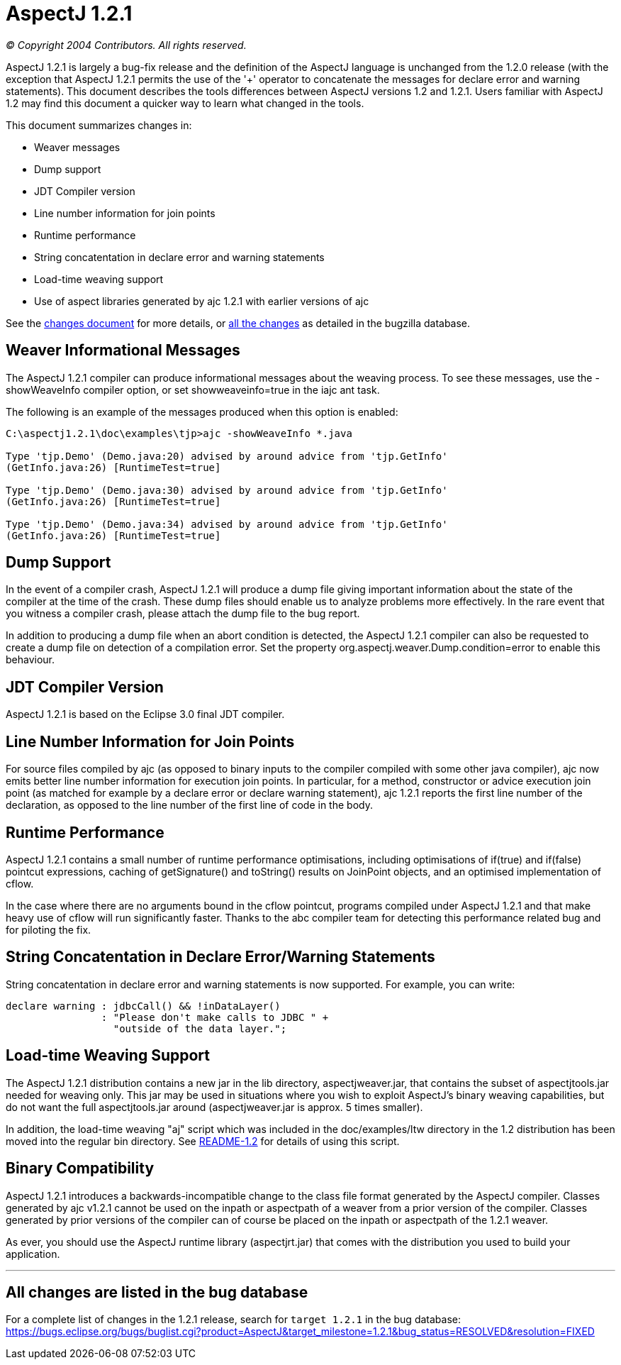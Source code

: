 = AspectJ 1.2.1

_© Copyright 2004 Contributors. All rights reserved._

AspectJ 1.2.1 is largely a bug-fix release and the definition of the
AspectJ language is unchanged from the 1.2.0 release (with the exception
that AspectJ 1.2.1 permits the use of the '+' operator to concatenate
the messages for declare error and warning statements). This document
describes the tools differences between AspectJ versions 1.2 and 1.2.1.
Users familiar with AspectJ 1.2 may find this document a quicker way to
learn what changed in the tools.

This document summarizes changes in:

* Weaver messages
* Dump support
* JDT Compiler version
* Line number information for join points
* Runtime performance
* String concatentation in declare error and warning statements
* Load-time weaving support
* Use of aspect libraries generated by ajc 1.2.1 with earlier versions
of ajc

See the link:changes.html[changes document] for more details, or
xref:#allchanges[all the changes] as detailed in the bugzilla database.

== Weaver Informational Messages

The AspectJ 1.2.1 compiler can produce informational messages about the
weaving process. To see these messages, use the -showWeaveInfo compiler
option, or set showweaveinfo=true in the iajc ant task.

The following is an example of the messages produced when this option is
enabled:

[source, text]
....
C:\aspectj1.2.1\doc\examples\tjp>ajc -showWeaveInfo *.java

Type 'tjp.Demo' (Demo.java:20) advised by around advice from 'tjp.GetInfo'
(GetInfo.java:26) [RuntimeTest=true]

Type 'tjp.Demo' (Demo.java:30) advised by around advice from 'tjp.GetInfo'
(GetInfo.java:26) [RuntimeTest=true]

Type 'tjp.Demo' (Demo.java:34) advised by around advice from 'tjp.GetInfo'
(GetInfo.java:26) [RuntimeTest=true]
....

== Dump Support

In the event of a compiler crash, AspectJ 1.2.1 will produce a dump file
giving important information about the state of the compiler at the time
of the crash. These dump files should enable us to analyze problems more
effectively. In the rare event that you witness a compiler crash, please
attach the dump file to the bug report.

In addition to producing a dump file when an abort condition is
detected, the AspectJ 1.2.1 compiler can also be requested to create a
dump file on detection of a compilation error. Set the property
org.aspectj.weaver.Dump.condition=error to enable this behaviour.

== JDT Compiler Version

AspectJ 1.2.1 is based on the Eclipse 3.0 final JDT compiler.

== Line Number Information for Join Points

For source files compiled by ajc (as opposed to binary inputs to the
compiler compiled with some other java compiler), ajc now emits better
line number information for execution join points. In particular, for a
method, constructor or advice execution join point (as matched for
example by a declare error or declare warning statement), ajc 1.2.1
reports the first line number of the declaration, as opposed to the line
number of the first line of code in the body.

== Runtime Performance

AspectJ 1.2.1 contains a small number of runtime performance
optimisations, including optimisations of if(true) and if(false)
pointcut expressions, caching of getSignature() and toString() results
on JoinPoint objects, and an optimised implementation of cflow.

In the case where there are no arguments bound in the cflow pointcut,
programs compiled under AspectJ 1.2.1 and that make heavy use of cflow
will run significantly faster. Thanks to the abc compiler team for
detecting this performance related bug and for piloting the fix.

== String Concatentation in Declare Error/Warning Statements

String concatentation in declare error and warning statements is now
supported. For example, you can write:

[source, java]
....
declare warning : jdbcCall() && !inDataLayer()
                : "Please don't make calls to JDBC " +
                  "outside of the data layer.";
....

== Load-time Weaving Support

The AspectJ 1.2.1 distribution contains a new jar in the lib directory,
aspectjweaver.jar, that contains the subset of aspectjtools.jar needed
for weaving only. This jar may be used in situations where you wish to
exploit AspectJ's binary weaving capabilities, but do not want the full
aspectjtools.jar around (aspectjweaver.jar is approx. 5 times smaller).

In addition, the load-time weaving "aj" script which was included in the
doc/examples/ltw directory in the 1.2 distribution has been moved into
the regular bin directory. See xref:README-1.2.adoc[README-1.2] for
details of using this script.

== Binary Compatibility

AspectJ 1.2.1 introduces a backwards-incompatible change to the class
file format generated by the AspectJ compiler. Classes generated by ajc
v1.2.1 cannot be used on the inpath or aspectpath of a weaver from a
prior version of the compiler. Classes generated by prior versions of
the compiler can of course be placed on the inpath or aspectpath of the
1.2.1 weaver.

As ever, you should use the AspectJ runtime library (aspectjrt.jar) that
comes with the distribution you used to build your application.

'''''

[[allchanges]]
== All changes are listed in the bug database

For a complete list of changes in the 1.2.1 release, search for
`target 1.2.1` in the bug database:
https://bugs.eclipse.org/bugs/buglist.cgi?product=AspectJ&component=Compiler&target_milestone=1.2.1[https://bugs.eclipse.org/bugs/buglist.cgi?product=AspectJ&target_milestone=1.2.1&bug_status=RESOLVED&resolution=FIXED]

